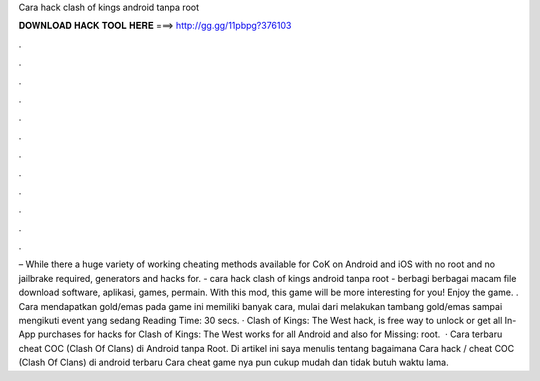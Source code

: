 Cara hack clash of kings android tanpa root

𝐃𝐎𝐖𝐍𝐋𝐎𝐀𝐃 𝐇𝐀𝐂𝐊 𝐓𝐎𝐎𝐋 𝐇𝐄𝐑𝐄 ===> http://gg.gg/11pbpg?376103

.

.

.

.

.

.

.

.

.

.

.

.

– While there a huge variety of working cheating methods available for CoK on Android and iOS with no root and no jailbrake required, generators and hacks for. - cara hack clash of kings android tanpa root -  berbagi berbagai macam file download software, aplikasi, games, permain. With this mod, this game will be more interesting for you! Enjoy the game. . Cara mendapatkan gold/emas pada game ini memiliki banyak cara, mulai dari melakukan tambang gold/emas sampai mengikuti event yang sedang  Reading Time: 30 secs. · Clash of Kings: The West hack, is free way to unlock or get all In-App purchases for  hacks for Clash of Kings: The West works for all Android and also for Missing: root.  · Cara terbaru cheat COC (Clash Of Clans) di Android tanpa Root. Di artikel ini saya menulis tentang bagaimana Cara hack / cheat COC (Clash Of Clans) di android terbaru Cara cheat game nya pun cukup mudah dan tidak butuh waktu lama.